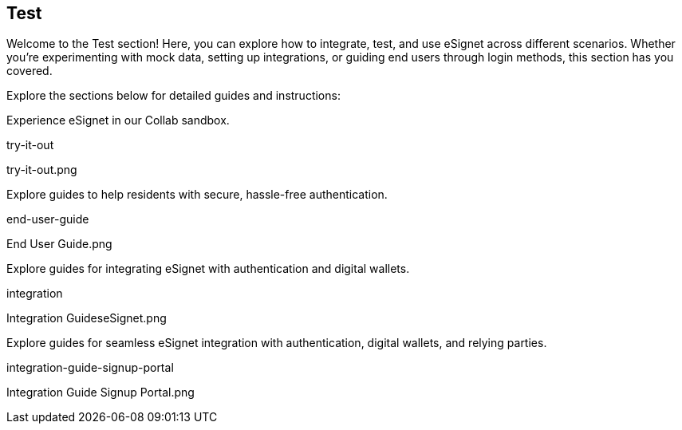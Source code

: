 == Test

Welcome to the Test section! Here, you can explore how to integrate,
test, and use eSignet across different scenarios. Whether you’re
experimenting with mock data, setting up integrations, or guiding end
users through login methods, this section has you covered.

Explore the sections below for detailed guides and instructions:

Experience eSignet in our Collab sandbox.

try-it-out

try-it-out.png

Explore guides to help residents with secure, hassle-free
authentication.

end-user-guide

End User Guide.png

Explore guides for integrating eSignet with authentication and digital
wallets.

integration

Integration GuideseSignet.png

Explore guides for seamless eSignet integration with authentication,
digital wallets, and relying parties.

integration-guide-signup-portal

Integration Guide Signup Portal.png

